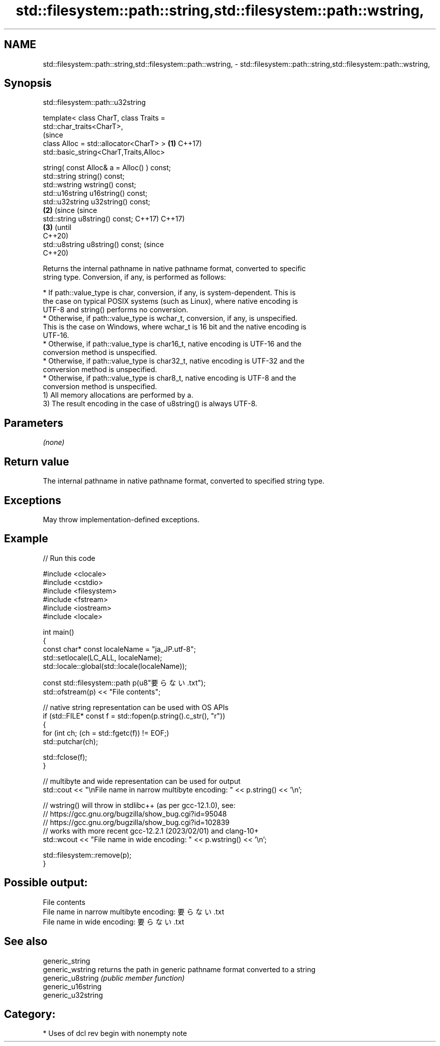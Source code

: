 .TH std::filesystem::path::string,std::filesystem::path::wstring, 3 "2024.06.10" "http://cppreference.com" "C++ Standard Libary"
.SH NAME
std::filesystem::path::string,std::filesystem::path::wstring, \- std::filesystem::path::string,std::filesystem::path::wstring,

.SH Synopsis
                             std::filesystem::path::u32string

   template< class CharT, class Traits =
   std::char_traits<CharT>,
                                                                   (since
             class Alloc = std::allocator<CharT> >             \fB(1)\fP C++17)
   std::basic_string<CharT,Traits,Alloc>

       string( const Alloc& a = Alloc() ) const;
   std::string string() const;
   std::wstring wstring() const;
   std::u16string u16string() const;
   std::u32string u32string() const;
                                                               \fB(2)\fP (since       (since
   std::string u8string() const;                                   C++17)       C++17)
                                                                           \fB(3)\fP  (until
                                                                                C++20)
   std::u8string u8string() const;                                              (since
                                                                                C++20)

   Returns the internal pathname in native pathname format, converted to specific
   string type. Conversion, if any, is performed as follows:

     * If path::value_type is char, conversion, if any, is system-dependent. This is
       the case on typical POSIX systems (such as Linux), where native encoding is
       UTF-8 and string() performs no conversion.
     * Otherwise, if path::value_type is wchar_t, conversion, if any, is unspecified.
       This is the case on Windows, where wchar_t is 16 bit and the native encoding is
       UTF-16.
     * Otherwise, if path::value_type is char16_t, native encoding is UTF-16 and the
       conversion method is unspecified.
     * Otherwise, if path::value_type is char32_t, native encoding is UTF-32 and the
       conversion method is unspecified.
     * Otherwise, if path::value_type is char8_t, native encoding is UTF-8 and the
       conversion method is unspecified.
   1) All memory allocations are performed by a.
   3) The result encoding in the case of u8string() is always UTF-8.

.SH Parameters

   \fI(none)\fP

.SH Return value

   The internal pathname in native pathname format, converted to specified string type.

.SH Exceptions

   May throw implementation-defined exceptions.

.SH Example


// Run this code

 #include <clocale>
 #include <cstdio>
 #include <filesystem>
 #include <fstream>
 #include <iostream>
 #include <locale>

 int main()
 {
     const char* const localeName = "ja_JP.utf-8";
     std::setlocale(LC_ALL, localeName);
     std::locale::global(std::locale(localeName));

     const std::filesystem::path p(u8"要らない.txt");
     std::ofstream(p) << "File contents";

     // native string representation can be used with OS APIs
     if (std::FILE* const f = std::fopen(p.string().c_str(), "r"))
     {
         for (int ch; (ch = std::fgetc(f)) != EOF;)
             std::putchar(ch);

         std::fclose(f);
     }

     // multibyte and wide representation can be used for output
     std::cout << "\\nFile name in narrow multibyte encoding: " << p.string() << '\\n';

     // wstring() will throw in stdlibc++ (as per gcc-12.1.0), see:
     // https://gcc.gnu.org/bugzilla/show_bug.cgi?id=95048
     // https://gcc.gnu.org/bugzilla/show_bug.cgi?id=102839
     // works with more recent gcc-12.2.1 (2023/02/01) and clang-10+
     std::wcout << "File name in wide encoding: " << p.wstring() << '\\n';

     std::filesystem::remove(p);
 }

.SH Possible output:

 File contents
 File name in narrow multibyte encoding: 要らない.txt
 File name in wide encoding: 要らない.txt

.SH See also

   generic_string
   generic_wstring   returns the path in generic pathname format converted to a string
   generic_u8string  \fI(public member function)\fP
   generic_u16string
   generic_u32string

.SH Category:
     * Uses of dcl rev begin with nonempty note
